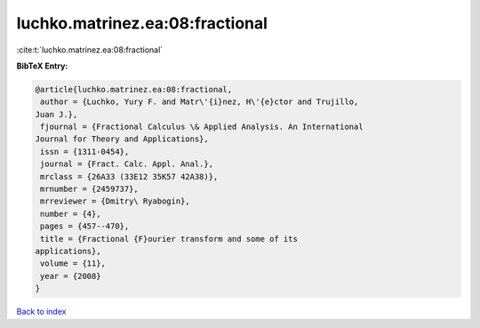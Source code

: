 luchko.matrinez.ea:08:fractional
================================

:cite:t:`luchko.matrinez.ea:08:fractional`

**BibTeX Entry:**

.. code-block:: bibtex

   @article{luchko.matrinez.ea:08:fractional,
    author = {Luchko, Yury F. and Matr\'{i}nez, H\'{e}ctor and Trujillo,
   Juan J.},
    fjournal = {Fractional Calculus \& Applied Analysis. An International
   Journal for Theory and Applications},
    issn = {1311-0454},
    journal = {Fract. Calc. Appl. Anal.},
    mrclass = {26A33 (33E12 35K57 42A38)},
    mrnumber = {2459737},
    mrreviewer = {Dmitry\ Ryabogin},
    number = {4},
    pages = {457--470},
    title = {Fractional {F}ourier transform and some of its
   applications},
    volume = {11},
    year = {2008}
   }

`Back to index <../By-Cite-Keys.html>`__

